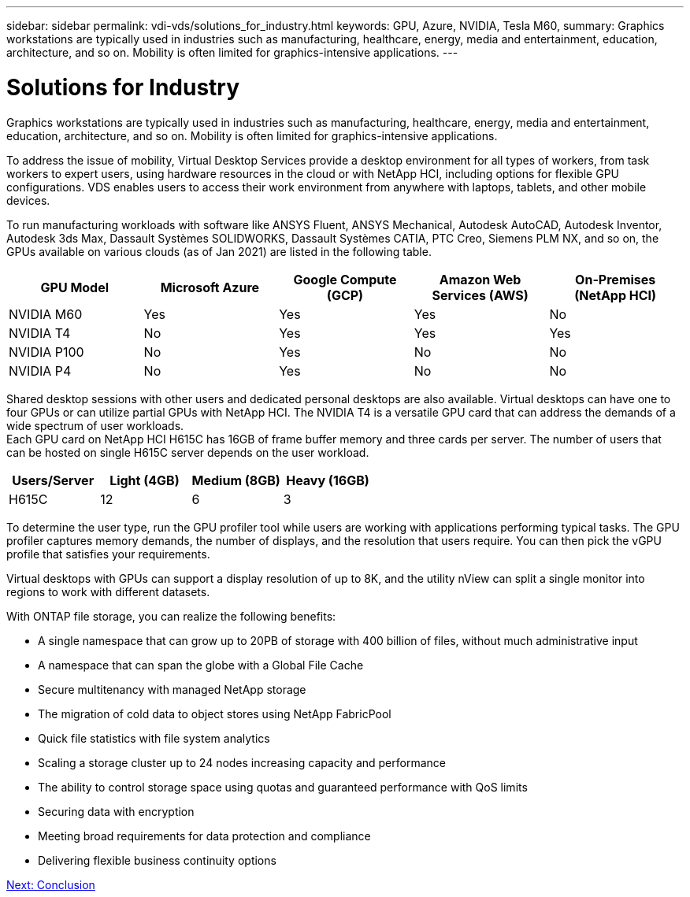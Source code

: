 ---
sidebar: sidebar
permalink: vdi-vds/solutions_for_industry.html
keywords: GPU, Azure, NVIDIA, Tesla M60,
summary: Graphics workstations are typically used in industries such as manufacturing, healthcare, energy, media and entertainment, education, architecture, and so on. Mobility is often limited for graphics-intensive applications.
---

= Solutions for Industry
:hardbreaks:
:nofooter:
:icons: font
:linkattrs:
:imagesdir: ./../media/

Graphics workstations are typically used in industries such as manufacturing, healthcare, energy, media and entertainment, education, architecture, and so on. Mobility is often limited for graphics-intensive applications.

To address the issue of mobility, Virtual Desktop Services provide a desktop environment for all types of workers, from task workers to expert users, using hardware resources in the cloud or with NetApp HCI, including options for flexible GPU configurations. VDS enables users to access their work environment from anywhere with laptops, tablets, and other mobile devices.

To run manufacturing workloads with software like ANSYS Fluent, ANSYS Mechanical, Autodesk AutoCAD, Autodesk Inventor, Autodesk 3ds Max, Dassault Systèmes SOLIDWORKS, Dassault Systèmes CATIA, PTC Creo, Siemens PLM NX, and so on, the GPUs available on various clouds (as of Jan 2021) are listed in the following table.

[cols=5,options="header",cols="20,20,20,20,20"]
|===
| GPU Model
| Microsoft Azure
| Google Compute (GCP)
| Amazon Web Services (AWS)
| On-Premises (NetApp HCI)
| NVIDIA M60 | Yes | Yes | Yes | No
| NVIDIA T4 | No | Yes | Yes | Yes
| NVIDIA P100 | No | Yes | No | No
| NVIDIA P4 | No | Yes | No | No
|===

Shared desktop sessions with other users and dedicated personal desktops are also available. Virtual desktops can have one to four GPUs or can utilize partial GPUs with NetApp HCI. The NVIDIA T4 is a versatile GPU card that can address the demands of a wide spectrum of user workloads.
Each GPU card on NetApp HCI H615C has 16GB of frame buffer memory and three cards per server. The number of users that can be hosted on single H615C server depends on the user workload.

[cols=4,options="header",cols="25,25,25,25"]
|===
| Users/Server
| Light (4GB)
| Medium (8GB)
| Heavy (16GB)
| H615C | 12 | 6 | 3
|===

To determine the user type, run the GPU profiler tool while users are working with applications performing typical tasks. The GPU profiler captures memory demands, the number of displays, and the resolution that users require. You can then pick the vGPU profile that satisfies your requirements.

Virtual desktops with GPUs can support a display resolution of up to 8K, and the utility nView can split a single monitor into regions to work with different datasets.

With ONTAP file storage, you can realize the following benefits:

* A single namespace that can grow up to 20PB of storage with 400 billion of files, without much administrative input
* A namespace that can span the globe with a Global File Cache
* Secure multitenancy with managed NetApp storage
* The migration of cold data to object stores using NetApp FabricPool
* Quick file statistics with file system analytics
* Scaling a storage cluster up to 24 nodes increasing capacity and performance
* The ability to control storage space using quotas and guaranteed performance with QoS limits
* Securing  data with encryption
* Meeting broad requirements for data protection and compliance
* Delivering flexible business continuity options

link:vdi-vds/hcvdivds_conclusion.html[Next: Conclusion]

